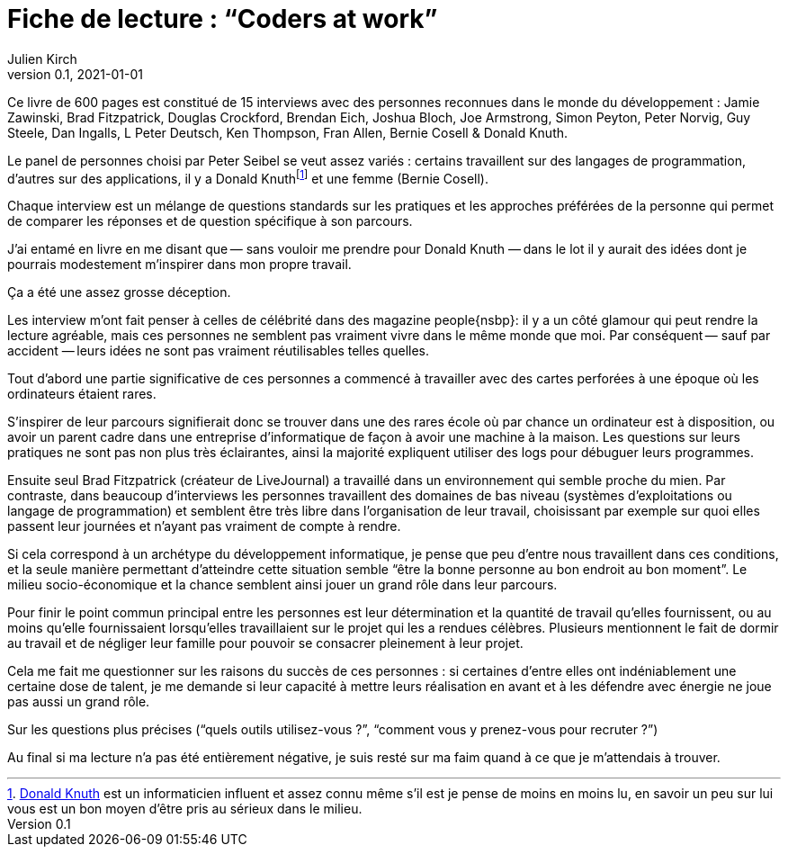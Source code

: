 = Fiche de lecture{nbsp}: "`Coders at work`"
Julien Kirch
v0.1, 2021-01-01
:article_lang: fr
:article_image: cover-big.jpg

Ce livre de 600 pages est constitué de 15 interviews avec des personnes reconnues dans le monde du développement{nbsp}: Jamie Zawinski, Brad Fitzpatrick, Douglas Crockford, Brendan Eich, Joshua Bloch, Joe Armstrong, Simon Peyton, Peter Norvig, Guy Steele, Dan Ingalls, L Peter Deutsch, Ken Thompson, Fran Allen, Bernie Cosell & Donald Knuth.

Le panel de personnes choisi par Peter Seibel se veut assez variés{nbsp}: certains travaillent sur des langages de programmation, d'autres sur des applications, il y a Donald Knuthfootnote:[link:https://fr.wikipedia.org/wiki/Donald_Knuth[Donald Knuth] est un informaticien influent et assez connu même s'il est je pense de moins en moins lu, en savoir un peu sur lui vous est un bon moyen d'être pris au sérieux dans le milieu.] et une femme (Bernie Cosell).

Chaque interview est un mélange de questions standards sur les pratiques et les approches préférées de la personne qui permet de comparer les réponses et de question spécifique à son parcours.

J'ai entamé en livre en me disant que&#8201;—{nbsp}sans vouloir me prendre pour Donald Knuth{nbsp}—&#8201;dans le lot il y aurait des idées dont je pourrais modestement m'inspirer dans mon propre travail.

Ça a été une assez grosse déception.

Les interview m'ont fait penser à celles de célébrité dans des magazine people{nsbp}: il y a un côté glamour qui peut rendre la lecture agréable, mais ces personnes ne semblent pas vraiment vivre dans le même monde que moi.
Par conséquent&#8201;—{nbsp}sauf par accident{nbsp}—&#8201;leurs idées ne sont pas vraiment réutilisables telles quelles.

Tout d'abord une partie significative de ces personnes a commencé à travailler avec des cartes perforées à une époque où les ordinateurs étaient rares.

S'inspirer de leur parcours signifierait donc se trouver dans une des rares école où par chance un ordinateur est à disposition, ou avoir un parent cadre dans une entreprise d'informatique de façon à avoir une machine à la maison.
Les questions sur leurs pratiques ne sont pas non plus très éclairantes, ainsi la majorité expliquent utiliser des logs pour débuguer leurs programmes.

Ensuite seul Brad Fitzpatrick (créateur de LiveJournal) a travaillé dans un environnement qui semble proche du mien.
Par contraste, dans beaucoup d'interviews les personnes travaillent des domaines de bas niveau (systèmes d'exploitations ou langage de programmation) et semblent être très libre dans l'organisation de leur travail, choisissant par exemple sur quoi elles passent leur journées et n'ayant pas vraiment de compte à rendre.

Si cela correspond à un archétype du développement informatique, je pense que peu d'entre nous travaillent dans ces conditions, et la seule manière permettant d'atteindre cette situation semble "`être la bonne personne au bon endroit au bon moment`".
Le milieu socio-économique et la chance semblent ainsi jouer un grand rôle dans leur parcours.

Pour finir le point commun principal entre les personnes est leur détermination et la quantité de travail qu'elles fournissent, ou au moins qu'elle fournissaient lorsqu'elles travaillaient sur le projet qui les a rendues célèbres.
Plusieurs mentionnent le fait de dormir au travail et de négliger leur famille pour pouvoir se consacrer pleinement à leur projet.

Cela me fait me questionner sur les raisons du succès de ces personnes{nbsp}: si certaines d'entre elles ont indéniablement une certaine dose de talent, je me demande si leur capacité à mettre leurs réalisation en avant et à les défendre avec énergie ne joue pas aussi un grand rôle.

Sur les questions plus précises ("`quels outils utilisez-vous ?`", "`comment vous y prenez-vous pour recruter{nbsp}?`")

Au final si ma lecture n'a pas été entièrement négative, je suis resté sur ma faim quand à ce que je m'attendais à trouver.